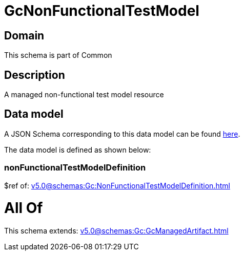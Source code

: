 = GcNonFunctionalTestModel

[#domain]
== Domain

This schema is part of Common

[#description]
== Description

A managed non-functional test model resource


[#data_model]
== Data model

A JSON Schema corresponding to this data model can be found https://tmforum.org[here].

The data model is defined as shown below:


=== nonFunctionalTestModelDefinition
$ref of: xref:v5.0@schemas:Gc:NonFunctionalTestModelDefinition.adoc[]


= All Of 
This schema extends: xref:v5.0@schemas:Gc:GcManagedArtifact.adoc[]
